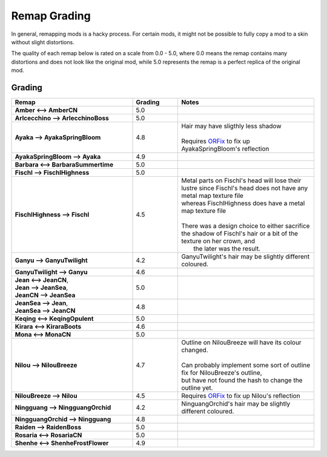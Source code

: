 .. role:: raw-html(raw)
    :format: html

.. role:: redBold
.. role:: orangeYellowBold
.. role:: greenBold


Remap Grading
===============

In general, remapping mods is a hacky process. For certain mods, it might not be
possible to fully copy a mod to a skin without slight distortions.

The quality of each remap below is rated on a scale from :redBold:`0.0` :orangeYellowBold:`-` :greenBold:`5.0`, where :redBold:`0.0` means the remap contains
many distortions and does not look like the original mod, while :greenBold:`5.0` represents the remap
is a perfect replica of the original mod.


Grading
--------
.. list-table::
   :widths: 40 15 45
   :header-rows: 1

   * - Remap
     - Grading
     - Notes
   * - | **Amber <--> AmberCN**
     - | :greenBold:`5.0`
     - |
   * - | **Arlcecchino --> ArlecchinoBoss**
     - | :greenBold:`5.0`
     - |
   * - | **Ayaka --> AyakaSpringBloom**
     - | :greenBold:`4.8`
     - | Hair may have sligthly less shadow 
       |
       | Requires `ORFix`_ to fix up AyakaSpringBloom's reflection
   * - | **AyakaSpringBloom --> Ayaka**
     - | :greenBold:`4.9`
     - | 
   * - | **Barbara <--> BarbaraSummertime**
     - | :greenBold:`5.0`
     - |
   * - | **Fischl --> FischlHighness**
     - | :greenBold:`5.0`
     - |
   * - | **FischlHighness --> Fischl**
     - | :greenBold:`4.5`
     - | Metal parts on Fischl's head will lose their lustre since Fischl's head does not have any metal map texture file
       | whereas FischlHighness does have a metal map texture file
       |
       | There was a design choice to either sacrifice the shadow of Fischl's hair or a bit of the texture on her crown, and
       |  the later was the result.
   * - | **Ganyu --> GanyuTwilight**
     - | :greenBold:`4.2`
     - | GanyuTwilight's hair may be slightly different coloured.
   * - | **GanyuTwilight --> Ganyu**
     - | :greenBold:`4.6`
     - |
   * - | **Jean <--> JeanCN**,
       | **Jean --> JeanSea**,
       | **JeanCN --> JeanSea**
     - | :greenBold:`5.0`
     - |
   * - | **JeanSea --> Jean**,
       | **JeanSea --> JeanCN**
     - | :greenBold:`4.8`
     - |
   * - | **Keqing <--> KeqingOpulent**
     - | :greenBold:`5.0`
     - |
   * - | **Kirara <--> KiraraBoots**
     - | :greenBold:`4.6`
     - |
   * - | **Mona <--> MonaCN**
     - | :greenBold:`5.0`
     - |
   * - | **Nilou --> NilouBreeze**
     - | :greenBold:`4.7`
     - | Outline on NilouBreeze will have its colour changed.
       |
       | Can probably implement some sort of outline fix for NilouBreeze's outline, 
       | but have not found the hash to change the outline yet.
   * - | **NilouBreeze --> Nilou**
     - | :greenBold:`4.5`
     - | Requires `ORFix`_ to fix up Nilou's reflection
   * - | **Ningguang --> NingguangOrchid**
     - | :greenBold:`4.2`
     - | NinguangOrchid's hair may be slightly different coloured.
   * - | **NingguangOrchid --> Ningguang**
     - | :greenBold:`4.8`
     - | 
   * - | **Raiden --> RaidenBoss**
     - | :greenBold:`5.0`
     - |
   * - | **Rosaria <--> RosariaCN**
     - | :greenBold:`5.0`
     - |
   * - | **Shenhe <--> ShenheFrostFlower**
     - | :greenBold:`4.9`
     - |



.. _ORFix: https://github.com/leotorrez/LeoTools/blob/main/releases/ORFix.ini